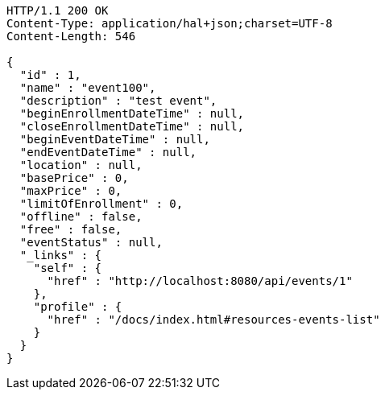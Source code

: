 [source,http,options="nowrap"]
----
HTTP/1.1 200 OK
Content-Type: application/hal+json;charset=UTF-8
Content-Length: 546

{
  "id" : 1,
  "name" : "event100",
  "description" : "test event",
  "beginEnrollmentDateTime" : null,
  "closeEnrollmentDateTime" : null,
  "beginEventDateTime" : null,
  "endEventDateTime" : null,
  "location" : null,
  "basePrice" : 0,
  "maxPrice" : 0,
  "limitOfEnrollment" : 0,
  "offline" : false,
  "free" : false,
  "eventStatus" : null,
  "_links" : {
    "self" : {
      "href" : "http://localhost:8080/api/events/1"
    },
    "profile" : {
      "href" : "/docs/index.html#resources-events-list"
    }
  }
}
----